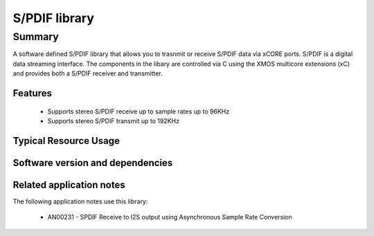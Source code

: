 S/PDIF library
==============

Summary
-------

A software defined S/PDIF library
that allows you to trasnmit or receive S/PDIF data via xCORE ports.
S/PDIF is a digital data streaming interface. The components in the libary
are controlled via C using the XMOS multicore extensions (xC) and
provides both a S/PDIF receiver and transmitter.

Features
........

 * Supports stereo S/PDIF receive up to sample rates up to 96KHz
 * Supports stereo S/PDIF transmit up to 192KHz

Typical Resource Usage
......................

.. resusage::

  * - configuration: Transmit
    - globals: buffered out port:32 p_spdif_tx   = XS1_PORT_1B; in port p_mclk_in = XS1_PORT_1E; clock clk_audio       = XS1_CLKBLK_1;
    - locals: chan c;
    - fn:  spdif_tx(p_spdif_tx, c);
    - pins: 1
    - ports: 1 (1-bit)
    - cores: 1
  * - configuration: Receive
    - globals: port p_spdif_rx  = XS1_PORT_1F; clock audio_clk  = XS1_CLKBLK_1;
    - locals: streaming chan c;
    - fn: spdif_rx(c, p_spdif_rx, audio_clk, 48000);
    - pins: 1
    - ports: 1 (1-bit)
    - cores: 1

Software version and dependencies
.................................

.. libdeps::

Related application notes
.........................

The following application notes use this library:

  * AN00231 - SPDIF Receive to I2S output using Asynchronous Sample Rate Conversion
